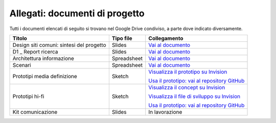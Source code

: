 Allegati: documenti di progetto
===============================

Tutti i documenti elencati di seguito si trovano nel Google Drive
condiviso, a parte dove indicato diversamente.

+-----------------------------+-------------+----------------------------------------------------------------------------------------------------------------------------+
| Titolo                      | Tipo file   | Collegamento                                                                                                               |
+=============================+=============+============================================================================================================================+
| Design siti comuni:         | Slides      | `Vai al documento <https://docs.google.com/presentation/d/1skVbBDfBjIxygcG0Trcfoxizv8LflSASAFXsXmHP9yI/edit?usp=sharing>`_ |
| sintesi del progetto        |             |                                                                                                                            |
+-----------------------------+-------------+----------------------------------------------------------------------------------------------------------------------------+
| D1 \_ Report ricerca        | Slides      | `Vai al documento <https://docs.google.com/presentation/d/1PUoY6dVSNJpHVT1YiE1YW6aYFmyr80dDYTkOiqvYDTo/edit?usp=sharing>`_ |
+-----------------------------+-------------+----------------------------------------------------------------------------------------------------------------------------+
| Architettura                | Spreadsheet | `Vai al documento <https://docs.google.com/spreadsheets/d/1bE0Ns0LsU0VDvCBT1WXZ5_yIxJU5AbUYcu_F8yMfpHQ/edit?usp=sharing>`_ |
| informazione                |             |                                                                                                                            |
+-----------------------------+-------------+----------------------------------------------------------------------------------------------------------------------------+
| Scenari                     | Spreadsheet | `Vai al documento <https://docs.google.com/spreadsheets/d/1QErVMJk8uXn1EiepoJkknO9248UjifRtWsoBnvRhnMU/edit?usp=sharing>`_ |
+-----------------------------+-------------+----------------------------------------------------------------------------------------------------------------------------+
| Prototipi media definizione | Sketch      | `Visualizza il prototipo su Invision <https://invis.io/KNL7CMVY67P>`_                                                      |
|                             |             |                                                                                                                            |
|                             |             | `Usa il prototipo: vai al repository GitHub <https://github.com/italia/design-comuni-prototipi>`_                          |
+-----------------------------+-------------+----------------------------------------------------------------------------------------------------------------------------+
| Prototipi hi-fi             | Sketch      | `Visualizza il concept su Invision <https://invis.io/Q2OTF1RMNUB>`_                                                        |
|                             |             |                                                                                                                            |
|                             |             | `Visualizza il file di sviluppo su Invision <https://invis.io/9FL7CESJ8ZU>`_                                               |
|                             |             |                                                                                                                            |
|                             |             | `Usa il prototipo: vai al repository GitHub <https://github.com/italia/design-comuni-prototipi>`_                          |
+-----------------------------+-------------+----------------------------------------------------------------------------------------------------------------------------+
| Kit comunicazione           | Slides      | In lavorazione                                                                                                             |
+-----------------------------+-------------+----------------------------------------------------------------------------------------------------------------------------+

